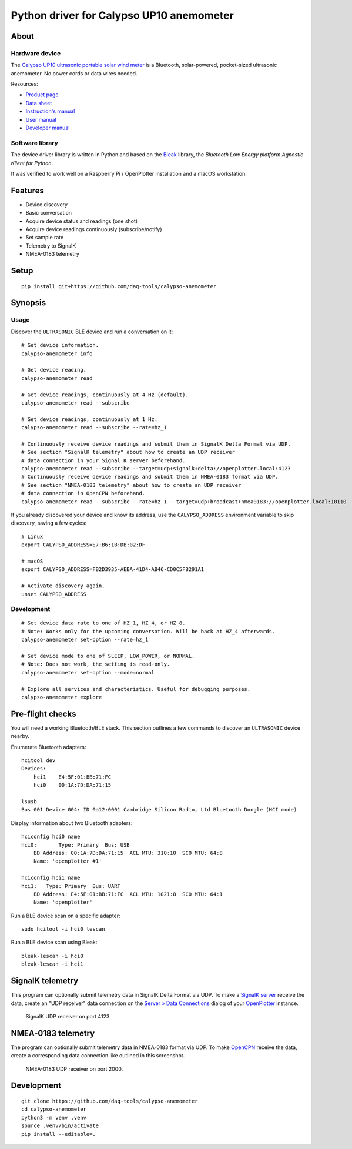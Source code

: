 #########################################
Python driver for Calypso UP10 anemometer
#########################################


*****
About
*****

Hardware device
===============

The `Calypso UP10 ultrasonic portable solar wind meter`_ is a Bluetooth, solar-powered,
pocket-sized ultrasonic anemometer. No power cords or data wires needed.

Resources:

- `Product page <https://calypsoinstruments.com/shop/product/ultrasonic-portable-solar-wind-meter-2>`_
- `Data sheet <https://calypsoinstruments.com/web/content/39971?access_token=09db51b3-1ad2-4900-b687-fae6c996fbd0&unique=293e2d5d7c89c38f45731af5c582a49de51ef64c&download=true>`_
- `Instruction's manual <https://calypsoinstruments.com/web/content/39973?access_token=a4fb3216-7abd-483d-b2d5-129e86d54142&unique=eb0f37d09f58423b9cac15d4dfa2ecd93d7d5bb3&download=true>`_
- `User manual <https://www.r-p-r.co.uk/downloads/calypso/Ultrasonic_Portable_User_Manual_EN.pdf>`_
- `Developer manual <https://www.instrumentchoice.com.au/attachment/download/81440/5f62c29c10d3c987351591.pdf>`_

Software library
================

The device driver library is written in Python and based on the `Bleak`_
library, the *Bluetooth Low Energy platform Agnostic Klient for Python*.

It was verified to work well on a Raspberry Pi / OpenPlotter installation and a
macOS workstation.


********
Features
********

- Device discovery
- Basic conversation
- Acquire device status and readings (one shot)
- Acquire device readings continuously (subscribe/notify)
- Set sample rate
- Telemetry to SignalK
- NMEA-0183 telemetry


*****
Setup
*****
::

    pip install git+https://github.com/daq-tools/calypso-anemometer


********
Synopsis
********

Usage
=====

Discover the ``ULTRASONIC`` BLE device and run a conversation on it::

    # Get device information.
    calypso-anemometer info

    # Get device reading.
    calypso-anemometer read

    # Get device readings, continuously at 4 Hz (default).
    calypso-anemometer read --subscribe

    # Get device readings, continuously at 1 Hz.
    calypso-anemometer read --subscribe --rate=hz_1

    # Continuously receive device readings and submit them in SignalK Delta Format via UDP.
    # See section "SignalK telemetry" about how to create an UDP receiver
    # data connection in your Signal K server beforehand.
    calypso-anemometer read --subscribe --target=udp+signalk+delta://openplotter.local:4123
    # Continuously receive device readings and submit them in NMEA-0183 format via UDP.
    # See section "NMEA-0183 telemetry" about how to create an UDP receiver
    # data connection in OpenCPN beforehand.
    calypso-anemometer read --subscribe --rate=hz_1 --target=udp+broadcast+nmea0183://openplotter.local:10110

If you already discovered your device and know its address, use the
``CALYPSO_ADDRESS`` environment variable to skip discovery, saving a few cycles::

    # Linux
    export CALYPSO_ADDRESS=E7:B6:1B:DB:02:DF

    # macOS
    export CALYPSO_ADDRESS=FB2D3935-AEBA-41D4-AB46-CD0C5FB291A1

    # Activate discovery again.
    unset CALYPSO_ADDRESS

Development
===========
::

    # Set device data rate to one of HZ_1, HZ_4, or HZ_8.
    # Note: Works only for the upcoming conversation. Will be back at HZ_4 afterwards.
    calypso-anemometer set-option --rate=hz_1

    # Set device mode to one of SLEEP, LOW_POWER, or NORMAL.
    # Note: Does not work, the setting is read-only.
    calypso-anemometer set-option --mode=normal

    # Explore all services and characteristics. Useful for debugging purposes.
    calypso-anemometer explore


*****************
Pre-flight checks
*****************

You will need a working Bluetooth/BLE stack. This section outlines a few
commands to discover an ``ULTRASONIC`` device nearby.

Enumerate Bluetooth adapters::

    hcitool dev
    Devices:
        hci1    E4:5F:01:BB:71:FC
        hci0    00:1A:7D:DA:71:15

    lsusb
    Bus 001 Device 004: ID 0a12:0001 Cambridge Silicon Radio, Ltd Bluetooth Dongle (HCI mode)

Display information about two Bluetooth adapters::

    hciconfig hci0 name
    hci0:	Type: Primary  Bus: USB
        BD Address: 00:1A:7D:DA:71:15  ACL MTU: 310:10  SCO MTU: 64:8
        Name: 'openplotter #1'

    hciconfig hci1 name
    hci1:   Type: Primary  Bus: UART
        BD Address: E4:5F:01:BB:71:FC  ACL MTU: 1021:8  SCO MTU: 64:1
        Name: 'openplotter'

Run a BLE device scan on a specific adapter::

    sudo hcitool -i hci0 lescan

Run a BLE device scan using Bleak::

    bleak-lescan -i hci0
    bleak-lescan -i hci1


*****************
SignalK telemetry
*****************

This program can optionally submit telemetry data in SignalK Delta Format via UDP.
To make a `SignalK server`_ receive the data, create an "UDP receiver" data
connection on the `Server » Data Connections`_ dialog of your `OpenPlotter`_ instance.

.. figure:: https://user-images.githubusercontent.com/453543/178626096-04fcc1b6-dbfc-4317-815d-4f733fee4b67.png

    SignalK UDP receiver on port 4123.


*******************
NMEA-0183 telemetry
*******************

The program can optionally submit telemetry data in NMEA-0183 format via UDP.
To make `OpenCPN`_ receive the data, create a corresponding data connection
like outlined in this screenshot.

.. figure:: https://user-images.githubusercontent.com/453543/179080301-3244c579-b76f-4ace-b754-44bae8e572a6.png

    NMEA-0183 UDP receiver on port 2000.


***********
Development
***********
::

    git clone https://github.com/daq-tools/calypso-anemometer
    cd calypso-anemometer
    python3 -m venv .venv
    source .venv/bin/activate
    pip install --editable=.


.. _Bleak: https://github.com/hbldh/bleak
.. _Calypso UP10 ultrasonic portable solar wind meter: https://calypsoinstruments.com/shop/product/ultrasonic-portable-solar-wind-meter-2
.. _OpenCPN: https://opencpn.org/
.. _OpenPlotter: https://open-boat-projects.org/en/openplotter/
.. _Server » Data Connections: http://openplotter.local:3000/admin/#/serverConfiguration/connections/-
.. _SignalK server: https://github.com/SignalK/signalk-server
